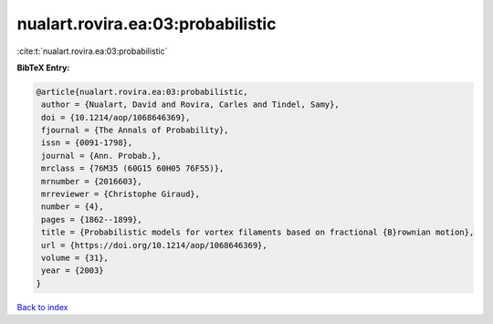 nualart.rovira.ea:03:probabilistic
==================================

:cite:t:`nualart.rovira.ea:03:probabilistic`

**BibTeX Entry:**

.. code-block:: bibtex

   @article{nualart.rovira.ea:03:probabilistic,
    author = {Nualart, David and Rovira, Carles and Tindel, Samy},
    doi = {10.1214/aop/1068646369},
    fjournal = {The Annals of Probability},
    issn = {0091-1798},
    journal = {Ann. Probab.},
    mrclass = {76M35 (60G15 60H05 76F55)},
    mrnumber = {2016603},
    mrreviewer = {Christophe Giraud},
    number = {4},
    pages = {1862--1899},
    title = {Probabilistic models for vortex filaments based on fractional {B}rownian motion},
    url = {https://doi.org/10.1214/aop/1068646369},
    volume = {31},
    year = {2003}
   }

`Back to index <../By-Cite-Keys.rst>`_
